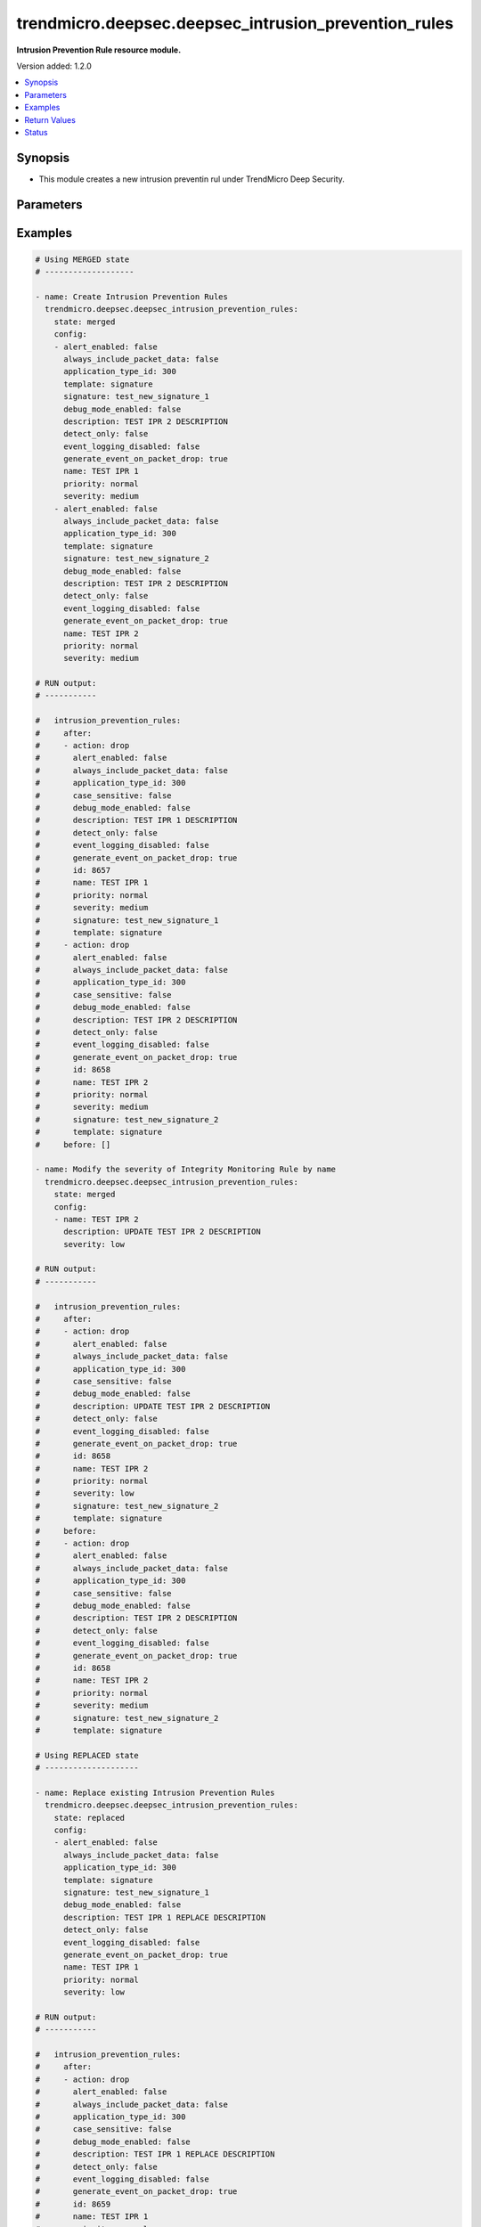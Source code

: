 .. _trendmicro.deepsec.deepsec_intrusion_prevention_rules_module:


*****************************************************
trendmicro.deepsec.deepsec_intrusion_prevention_rules
*****************************************************

**Intrusion Prevention Rule resource module.**


Version added: 1.2.0

.. contents::
   :local:
   :depth: 1


Synopsis
--------
- This module creates a new intrusion preventin rul under TrendMicro Deep Security.




Parameters
----------

.. raw:: html

    <table  border=0 cellpadding=0 class="documentation-table">
        <tr>
            <th colspan="2">Parameter</th>
            <th>Choices/<font color="blue">Defaults</font></th>
            <th width="100%">Comments</th>
        </tr>
            <tr>
                <td colspan="2">
                    <div class="ansibleOptionAnchor" id="parameter-"></div>
                    <b>config</b>
                    <a class="ansibleOptionLink" href="#parameter-" title="Permalink to this option"></a>
                    <div style="font-size: small">
                        <span style="color: purple">list</span>
                         / <span style="color: purple">elements=dictionary</span>
                    </div>
                </td>
                <td>
                </td>
                <td>
                        <div>Intrusion prevention rules config</div>
                </td>
            </tr>
                                <tr>
                    <td class="elbow-placeholder"></td>
                <td colspan="1">
                    <div class="ansibleOptionAnchor" id="parameter-"></div>
                    <b>action</b>
                    <a class="ansibleOptionLink" href="#parameter-" title="Permalink to this option"></a>
                    <div style="font-size: small">
                        <span style="color: purple">string</span>
                    </div>
                </td>
                <td>
                        <ul style="margin: 0; padding: 0"><b>Choices:</b>
                                    <li>drop</li>
                                    <li>log-only</li>
                        </ul>
                </td>
                <td>
                        <div>Action to apply if the rule is triggered. Applicable to custom rules with template type signature or start-end-patterns.</div>
                </td>
            </tr>
            <tr>
                    <td class="elbow-placeholder"></td>
                <td colspan="1">
                    <div class="ansibleOptionAnchor" id="parameter-"></div>
                    <b>alert_enabled</b>
                    <a class="ansibleOptionLink" href="#parameter-" title="Permalink to this option"></a>
                    <div style="font-size: small">
                        <span style="color: purple">boolean</span>
                    </div>
                </td>
                <td>
                        <ul style="margin: 0; padding: 0"><b>Choices:</b>
                                    <li>no</li>
                                    <li>yes</li>
                        </ul>
                </td>
                <td>
                        <div>Enable to raise an alert when the rule logs an event.</div>
                </td>
            </tr>
            <tr>
                    <td class="elbow-placeholder"></td>
                <td colspan="1">
                    <div class="ansibleOptionAnchor" id="parameter-"></div>
                    <b>always_include_packet_data</b>
                    <a class="ansibleOptionLink" href="#parameter-" title="Permalink to this option"></a>
                    <div style="font-size: small">
                        <span style="color: purple">boolean</span>
                    </div>
                </td>
                <td>
                        <ul style="margin: 0; padding: 0"><b>Choices:</b>
                                    <li>no</li>
                                    <li>yes</li>
                        </ul>
                </td>
                <td>
                        <div>Enabled to include package data in the event logs. Not available if event logging disabled is true.</div>
                </td>
            </tr>
            <tr>
                    <td class="elbow-placeholder"></td>
                <td colspan="1">
                    <div class="ansibleOptionAnchor" id="parameter-"></div>
                    <b>application_type_id</b>
                    <a class="ansibleOptionLink" href="#parameter-" title="Permalink to this option"></a>
                    <div style="font-size: small">
                        <span style="color: purple">integer</span>
                    </div>
                </td>
                <td>
                </td>
                <td>
                        <div>ID of the application type for the IntrusionPreventionRule.</div>
                </td>
            </tr>
            <tr>
                    <td class="elbow-placeholder"></td>
                <td colspan="1">
                    <div class="ansibleOptionAnchor" id="parameter-"></div>
                    <b>can_be_assigned_alone</b>
                    <a class="ansibleOptionLink" href="#parameter-" title="Permalink to this option"></a>
                    <div style="font-size: small">
                        <span style="color: purple">boolean</span>
                    </div>
                </td>
                <td>
                        <ul style="margin: 0; padding: 0"><b>Choices:</b>
                                    <li>no</li>
                                    <li>yes</li>
                        </ul>
                </td>
                <td>
                        <div>Intrusion prevention rule can be assigned by self. Applicaple only with GET call. Not applicaple param with Create/Modify POST call</div>
                </td>
            </tr>
            <tr>
                    <td class="elbow-placeholder"></td>
                <td colspan="1">
                    <div class="ansibleOptionAnchor" id="parameter-"></div>
                    <b>case_sensitive</b>
                    <a class="ansibleOptionLink" href="#parameter-" title="Permalink to this option"></a>
                    <div style="font-size: small">
                        <span style="color: purple">boolean</span>
                    </div>
                </td>
                <td>
                        <ul style="margin: 0; padding: 0"><b>Choices:</b>
                                    <li>no</li>
                                    <li>yes</li>
                        </ul>
                </td>
                <td>
                        <div>Enable to make signatures and patterns case sensitive. Applicable to custom rules with template type signature or start-end-patterns.</div>
                </td>
            </tr>
            <tr>
                    <td class="elbow-placeholder"></td>
                <td colspan="1">
                    <div class="ansibleOptionAnchor" id="parameter-"></div>
                    <b>condition</b>
                    <a class="ansibleOptionLink" href="#parameter-" title="Permalink to this option"></a>
                    <div style="font-size: small">
                        <span style="color: purple">string</span>
                    </div>
                </td>
                <td>
                        <ul style="margin: 0; padding: 0"><b>Choices:</b>
                                    <li>all</li>
                                    <li>any</li>
                                    <li>none</li>
                        </ul>
                </td>
                <td>
                        <div>Condition to determine if the rule is triggered. Applicable to custom rules with template type start-end-patterns.</div>
                </td>
            </tr>
            <tr>
                    <td class="elbow-placeholder"></td>
                <td colspan="1">
                    <div class="ansibleOptionAnchor" id="parameter-"></div>
                    <b>context_id</b>
                    <a class="ansibleOptionLink" href="#parameter-" title="Permalink to this option"></a>
                    <div style="font-size: small">
                        <span style="color: purple">integer</span>
                    </div>
                </td>
                <td>
                </td>
                <td>
                        <div>ID of the context in which the rule is applied.</div>
                </td>
            </tr>
            <tr>
                    <td class="elbow-placeholder"></td>
                <td colspan="1">
                    <div class="ansibleOptionAnchor" id="parameter-"></div>
                    <b>custom_xml</b>
                    <a class="ansibleOptionLink" href="#parameter-" title="Permalink to this option"></a>
                    <div style="font-size: small">
                        <span style="color: purple">string</span>
                    </div>
                </td>
                <td>
                </td>
                <td>
                        <div>The custom XML used to define the rule. Applicable to custom rules with template type custom.</div>
                </td>
            </tr>
            <tr>
                    <td class="elbow-placeholder"></td>
                <td colspan="1">
                    <div class="ansibleOptionAnchor" id="parameter-"></div>
                    <b>cve</b>
                    <a class="ansibleOptionLink" href="#parameter-" title="Permalink to this option"></a>
                    <div style="font-size: small">
                        <span style="color: purple">list</span>
                         / <span style="color: purple">elements=string</span>
                    </div>
                </td>
                <td>
                </td>
                <td>
                        <div>List of CVEs associated with the IntrusionPreventionRule.</div>
                </td>
            </tr>
            <tr>
                    <td class="elbow-placeholder"></td>
                <td colspan="1">
                    <div class="ansibleOptionAnchor" id="parameter-"></div>
                    <b>cvss_score</b>
                    <a class="ansibleOptionLink" href="#parameter-" title="Permalink to this option"></a>
                    <div style="font-size: small">
                        <span style="color: purple">string</span>
                    </div>
                </td>
                <td>
                </td>
                <td>
                        <div>A measure of the severity of the vulnerability according the National Vulnerability Database.</div>
                </td>
            </tr>
            <tr>
                    <td class="elbow-placeholder"></td>
                <td colspan="1">
                    <div class="ansibleOptionAnchor" id="parameter-"></div>
                    <b>debug_mode_enabled</b>
                    <a class="ansibleOptionLink" href="#parameter-" title="Permalink to this option"></a>
                    <div style="font-size: small">
                        <span style="color: purple">boolean</span>
                    </div>
                </td>
                <td>
                        <ul style="margin: 0; padding: 0"><b>Choices:</b>
                                    <li>no</li>
                                    <li>yes</li>
                        </ul>
                </td>
                <td>
                        <div>Enable to log additional packets preceeding and following the packet that the rule detected. Not available if event logging disabled is true.</div>
                </td>
            </tr>
            <tr>
                    <td class="elbow-placeholder"></td>
                <td colspan="1">
                    <div class="ansibleOptionAnchor" id="parameter-"></div>
                    <b>depends_on_rule_ids</b>
                    <a class="ansibleOptionLink" href="#parameter-" title="Permalink to this option"></a>
                    <div style="font-size: small">
                        <span style="color: purple">list</span>
                         / <span style="color: purple">elements=integer</span>
                    </div>
                </td>
                <td>
                </td>
                <td>
                        <div>IDs of intrusion prevention rules the rule depends on, which will be automatically assigned if this rule is assigned.</div>
                </td>
            </tr>
            <tr>
                    <td class="elbow-placeholder"></td>
                <td colspan="1">
                    <div class="ansibleOptionAnchor" id="parameter-"></div>
                    <b>description</b>
                    <a class="ansibleOptionLink" href="#parameter-" title="Permalink to this option"></a>
                    <div style="font-size: small">
                        <span style="color: purple">string</span>
                    </div>
                </td>
                <td>
                </td>
                <td>
                        <div>Description of the IntrusionPreventionRule.</div>
                </td>
            </tr>
            <tr>
                    <td class="elbow-placeholder"></td>
                <td colspan="1">
                    <div class="ansibleOptionAnchor" id="parameter-"></div>
                    <b>detect_only</b>
                    <a class="ansibleOptionLink" href="#parameter-" title="Permalink to this option"></a>
                    <div style="font-size: small">
                        <span style="color: purple">boolean</span>
                    </div>
                </td>
                <td>
                        <ul style="margin: 0; padding: 0"><b>Choices:</b>
                                    <li>no</li>
                                    <li>yes</li>
                        </ul>
                </td>
                <td>
                        <div>In detect mode, the rule creates an event log and does not interfere with traffic.</div>
                </td>
            </tr>
            <tr>
                    <td class="elbow-placeholder"></td>
                <td colspan="1">
                    <div class="ansibleOptionAnchor" id="parameter-"></div>
                    <b>end</b>
                    <a class="ansibleOptionLink" href="#parameter-" title="Permalink to this option"></a>
                    <div style="font-size: small">
                        <span style="color: purple">string</span>
                    </div>
                </td>
                <td>
                </td>
                <td>
                        <div>End pattern of the rule. Applicable to custom rules with template type start-end-patterns.</div>
                </td>
            </tr>
            <tr>
                    <td class="elbow-placeholder"></td>
                <td colspan="1">
                    <div class="ansibleOptionAnchor" id="parameter-"></div>
                    <b>event_logging_disabled</b>
                    <a class="ansibleOptionLink" href="#parameter-" title="Permalink to this option"></a>
                    <div style="font-size: small">
                        <span style="color: purple">boolean</span>
                    </div>
                </td>
                <td>
                        <ul style="margin: 0; padding: 0"><b>Choices:</b>
                                    <li>no</li>
                                    <li>yes</li>
                        </ul>
                </td>
                <td>
                        <div>Enable to prevent event logs from being created when the rule is triggered. Not available if detect only is true.</div>
                </td>
            </tr>
            <tr>
                    <td class="elbow-placeholder"></td>
                <td colspan="1">
                    <div class="ansibleOptionAnchor" id="parameter-"></div>
                    <b>generate_event_on_packet_drop</b>
                    <a class="ansibleOptionLink" href="#parameter-" title="Permalink to this option"></a>
                    <div style="font-size: small">
                        <span style="color: purple">boolean</span>
                    </div>
                </td>
                <td>
                        <ul style="margin: 0; padding: 0"><b>Choices:</b>
                                    <li>no</li>
                                    <li>yes</li>
                        </ul>
                </td>
                <td>
                        <div>Generate an event every time a packet is dropped for the rule. Not available if event logging disabled is true.</div>
                </td>
            </tr>
            <tr>
                    <td class="elbow-placeholder"></td>
                <td colspan="1">
                    <div class="ansibleOptionAnchor" id="parameter-"></div>
                    <b>id</b>
                    <a class="ansibleOptionLink" href="#parameter-" title="Permalink to this option"></a>
                    <div style="font-size: small">
                        <span style="color: purple">integer</span>
                    </div>
                </td>
                <td>
                </td>
                <td>
                        <div>ID for the Intrusion prevention rule. Applicaple only with GET call Not applicaple param with Create/Modify POST call</div>
                </td>
            </tr>
            <tr>
                    <td class="elbow-placeholder"></td>
                <td colspan="1">
                    <div class="ansibleOptionAnchor" id="parameter-"></div>
                    <b>identifier</b>
                    <a class="ansibleOptionLink" href="#parameter-" title="Permalink to this option"></a>
                    <div style="font-size: small">
                        <span style="color: purple">string</span>
                    </div>
                </td>
                <td>
                </td>
                <td>
                        <div>Identifier for the Intrusion prevention rule. Applicaple only with GET call. Not applicaple param with Create/Modify POST call</div>
                </td>
            </tr>
            <tr>
                    <td class="elbow-placeholder"></td>
                <td colspan="1">
                    <div class="ansibleOptionAnchor" id="parameter-"></div>
                    <b>last_updated</b>
                    <a class="ansibleOptionLink" href="#parameter-" title="Permalink to this option"></a>
                    <div style="font-size: small">
                        <span style="color: purple">integer</span>
                    </div>
                </td>
                <td>
                </td>
                <td>
                        <div>Timestamp of the last rule modification, in milliseconds since epoch.</div>
                </td>
            </tr>
            <tr>
                    <td class="elbow-placeholder"></td>
                <td colspan="1">
                    <div class="ansibleOptionAnchor" id="parameter-"></div>
                    <b>minimum_agent_version</b>
                    <a class="ansibleOptionLink" href="#parameter-" title="Permalink to this option"></a>
                    <div style="font-size: small">
                        <span style="color: purple">string</span>
                    </div>
                </td>
                <td>
                </td>
                <td>
                        <div>Version of the Deep Security agent or appliance required to support the rule.</div>
                </td>
            </tr>
            <tr>
                    <td class="elbow-placeholder"></td>
                <td colspan="1">
                    <div class="ansibleOptionAnchor" id="parameter-"></div>
                    <b>name</b>
                    <a class="ansibleOptionLink" href="#parameter-" title="Permalink to this option"></a>
                    <div style="font-size: small">
                        <span style="color: purple">string</span>
                    </div>
                </td>
                <td>
                </td>
                <td>
                        <div>Name of the IntrusionPreventionRule.</div>
                </td>
            </tr>
            <tr>
                    <td class="elbow-placeholder"></td>
                <td colspan="1">
                    <div class="ansibleOptionAnchor" id="parameter-"></div>
                    <b>original_issue</b>
                    <a class="ansibleOptionLink" href="#parameter-" title="Permalink to this option"></a>
                    <div style="font-size: small">
                        <span style="color: purple">integer</span>
                    </div>
                </td>
                <td>
                </td>
                <td>
                        <div>Timestamp of the date the rule was released, in milliseconds since epoch.</div>
                </td>
            </tr>
            <tr>
                    <td class="elbow-placeholder"></td>
                <td colspan="1">
                    <div class="ansibleOptionAnchor" id="parameter-"></div>
                    <b>patterns</b>
                    <a class="ansibleOptionLink" href="#parameter-" title="Permalink to this option"></a>
                    <div style="font-size: small">
                        <span style="color: purple">list</span>
                         / <span style="color: purple">elements=string</span>
                    </div>
                </td>
                <td>
                </td>
                <td>
                        <div>Body patterns of the rule, which must be found between start and end patterns. Applicable to custom rules with template type start-end-patterns.</div>
                </td>
            </tr>
            <tr>
                    <td class="elbow-placeholder"></td>
                <td colspan="1">
                    <div class="ansibleOptionAnchor" id="parameter-"></div>
                    <b>priority</b>
                    <a class="ansibleOptionLink" href="#parameter-" title="Permalink to this option"></a>
                    <div style="font-size: small">
                        <span style="color: purple">string</span>
                    </div>
                </td>
                <td>
                        <ul style="margin: 0; padding: 0"><b>Choices:</b>
                                    <li>lowest</li>
                                    <li>low</li>
                                    <li>normal</li>
                                    <li>high</li>
                                    <li>highest</li>
                        </ul>
                </td>
                <td>
                        <div>Priority level of the rule. Higher priority rules are applied before lower priority rules.</div>
                </td>
            </tr>
            <tr>
                    <td class="elbow-placeholder"></td>
                <td colspan="1">
                    <div class="ansibleOptionAnchor" id="parameter-"></div>
                    <b>recommendations_mode</b>
                    <a class="ansibleOptionLink" href="#parameter-" title="Permalink to this option"></a>
                    <div style="font-size: small">
                        <span style="color: purple">string</span>
                    </div>
                </td>
                <td>
                        <ul style="margin: 0; padding: 0"><b>Choices:</b>
                                    <li>enabled</li>
                                    <li>ignored</li>
                                    <li>unknown</li>
                                    <li>disabled</li>
                        </ul>
                </td>
                <td>
                        <div>Indicates whether recommendation scans consider the IntrusionPreventionRule. Can be set to enabled or ignored. Custom rules cannot be recommended.</div>
                </td>
            </tr>
            <tr>
                    <td class="elbow-placeholder"></td>
                <td colspan="1">
                    <div class="ansibleOptionAnchor" id="parameter-"></div>
                    <b>schedule_id</b>
                    <a class="ansibleOptionLink" href="#parameter-" title="Permalink to this option"></a>
                    <div style="font-size: small">
                        <span style="color: purple">integer</span>
                    </div>
                </td>
                <td>
                </td>
                <td>
                        <div>ID of the schedule which defines times during which the rule is active.</div>
                </td>
            </tr>
            <tr>
                    <td class="elbow-placeholder"></td>
                <td colspan="1">
                    <div class="ansibleOptionAnchor" id="parameter-"></div>
                    <b>severity</b>
                    <a class="ansibleOptionLink" href="#parameter-" title="Permalink to this option"></a>
                    <div style="font-size: small">
                        <span style="color: purple">string</span>
                    </div>
                </td>
                <td>
                        <ul style="margin: 0; padding: 0"><b>Choices:</b>
                                    <li>low</li>
                                    <li>medium</li>
                                    <li>high</li>
                                    <li>critical</li>
                        </ul>
                </td>
                <td>
                        <div>Severity level of the rule. Severity levels can be used as sorting criteria and affect event rankings.</div>
                </td>
            </tr>
            <tr>
                    <td class="elbow-placeholder"></td>
                <td colspan="1">
                    <div class="ansibleOptionAnchor" id="parameter-"></div>
                    <b>signature</b>
                    <a class="ansibleOptionLink" href="#parameter-" title="Permalink to this option"></a>
                    <div style="font-size: small">
                        <span style="color: purple">string</span>
                    </div>
                </td>
                <td>
                </td>
                <td>
                        <div>Signature of the rule. Applicable to custom rules with template type signature.</div>
                </td>
            </tr>
            <tr>
                    <td class="elbow-placeholder"></td>
                <td colspan="1">
                    <div class="ansibleOptionAnchor" id="parameter-"></div>
                    <b>start</b>
                    <a class="ansibleOptionLink" href="#parameter-" title="Permalink to this option"></a>
                    <div style="font-size: small">
                        <span style="color: purple">string</span>
                    </div>
                </td>
                <td>
                </td>
                <td>
                        <div>Start pattern of the rule. Applicable to custom rules with template type start-end-patterns.</div>
                </td>
            </tr>
            <tr>
                    <td class="elbow-placeholder"></td>
                <td colspan="1">
                    <div class="ansibleOptionAnchor" id="parameter-"></div>
                    <b>template</b>
                    <a class="ansibleOptionLink" href="#parameter-" title="Permalink to this option"></a>
                    <div style="font-size: small">
                        <span style="color: purple">string</span>
                    </div>
                </td>
                <td>
                        <ul style="margin: 0; padding: 0"><b>Choices:</b>
                                    <li>signature</li>
                                    <li>start-end-patterns</li>
                                    <li>custom</li>
                        </ul>
                </td>
                <td>
                        <div>Type of template for the IntrusionPreventionRule. Applicable only to custom rules.</div>
                </td>
            </tr>
            <tr>
                    <td class="elbow-placeholder"></td>
                <td colspan="1">
                    <div class="ansibleOptionAnchor" id="parameter-"></div>
                    <b>type</b>
                    <a class="ansibleOptionLink" href="#parameter-" title="Permalink to this option"></a>
                    <div style="font-size: small">
                        <span style="color: purple">string</span>
                    </div>
                </td>
                <td>
                        <ul style="margin: 0; padding: 0"><b>Choices:</b>
                                    <li>custom</li>
                                    <li>smart</li>
                                    <li>vulnerability</li>
                                    <li>exploit</li>
                                    <li>hidden</li>
                                    <li>policy</li>
                                    <li>info</li>
                        </ul>
                </td>
                <td>
                        <div>Type of IntrusionPreventionRule.</div>
                </td>
            </tr>

            <tr>
                <td colspan="2">
                    <div class="ansibleOptionAnchor" id="parameter-"></div>
                    <b>state</b>
                    <a class="ansibleOptionLink" href="#parameter-" title="Permalink to this option"></a>
                    <div style="font-size: small">
                        <span style="color: purple">string</span>
                    </div>
                </td>
                <td>
                        <ul style="margin: 0; padding: 0"><b>Choices:</b>
                                    <li>merged</li>
                                    <li>replaced</li>
                                    <li>deleted</li>
                                    <li>gathered</li>
                        </ul>
                        <b>Default:</b><br/><div style="color: blue">"present"</div>
                </td>
                <td>
                        <div>The state the configuration should be left in</div>
                        <div>The state <em>gathered</em> will get the module API configuration from the device and transform it into structured data in the format as per the module argspec and the value is returned in the <em>gathered</em> key within the result.</div>
                </td>
            </tr>
    </table>
    <br/>




Examples
--------

.. code-block:: yaml

    # Using MERGED state
    # -------------------

    - name: Create Intrusion Prevention Rules
      trendmicro.deepsec.deepsec_intrusion_prevention_rules:
        state: merged
        config:
        - alert_enabled: false
          always_include_packet_data: false
          application_type_id: 300
          template: signature
          signature: test_new_signature_1
          debug_mode_enabled: false
          description: TEST IPR 2 DESCRIPTION
          detect_only: false
          event_logging_disabled: false
          generate_event_on_packet_drop: true
          name: TEST IPR 1
          priority: normal
          severity: medium
        - alert_enabled: false
          always_include_packet_data: false
          application_type_id: 300
          template: signature
          signature: test_new_signature_2
          debug_mode_enabled: false
          description: TEST IPR 2 DESCRIPTION
          detect_only: false
          event_logging_disabled: false
          generate_event_on_packet_drop: true
          name: TEST IPR 2
          priority: normal
          severity: medium

    # RUN output:
    # -----------

    #   intrusion_prevention_rules:
    #     after:
    #     - action: drop
    #       alert_enabled: false
    #       always_include_packet_data: false
    #       application_type_id: 300
    #       case_sensitive: false
    #       debug_mode_enabled: false
    #       description: TEST IPR 1 DESCRIPTION
    #       detect_only: false
    #       event_logging_disabled: false
    #       generate_event_on_packet_drop: true
    #       id: 8657
    #       name: TEST IPR 1
    #       priority: normal
    #       severity: medium
    #       signature: test_new_signature_1
    #       template: signature
    #     - action: drop
    #       alert_enabled: false
    #       always_include_packet_data: false
    #       application_type_id: 300
    #       case_sensitive: false
    #       debug_mode_enabled: false
    #       description: TEST IPR 2 DESCRIPTION
    #       detect_only: false
    #       event_logging_disabled: false
    #       generate_event_on_packet_drop: true
    #       id: 8658
    #       name: TEST IPR 2
    #       priority: normal
    #       severity: medium
    #       signature: test_new_signature_2
    #       template: signature
    #     before: []

    - name: Modify the severity of Integrity Monitoring Rule by name
      trendmicro.deepsec.deepsec_intrusion_prevention_rules:
        state: merged
        config:
        - name: TEST IPR 2
          description: UPDATE TEST IPR 2 DESCRIPTION
          severity: low

    # RUN output:
    # -----------

    #   intrusion_prevention_rules:
    #     after:
    #     - action: drop
    #       alert_enabled: false
    #       always_include_packet_data: false
    #       application_type_id: 300
    #       case_sensitive: false
    #       debug_mode_enabled: false
    #       description: UPDATE TEST IPR 2 DESCRIPTION
    #       detect_only: false
    #       event_logging_disabled: false
    #       generate_event_on_packet_drop: true
    #       id: 8658
    #       name: TEST IPR 2
    #       priority: normal
    #       severity: low
    #       signature: test_new_signature_2
    #       template: signature
    #     before:
    #     - action: drop
    #       alert_enabled: false
    #       always_include_packet_data: false
    #       application_type_id: 300
    #       case_sensitive: false
    #       debug_mode_enabled: false
    #       description: TEST IPR 2 DESCRIPTION
    #       detect_only: false
    #       event_logging_disabled: false
    #       generate_event_on_packet_drop: true
    #       id: 8658
    #       name: TEST IPR 2
    #       priority: normal
    #       severity: medium
    #       signature: test_new_signature_2
    #       template: signature

    # Using REPLACED state
    # --------------------

    - name: Replace existing Intrusion Prevention Rules
      trendmicro.deepsec.deepsec_intrusion_prevention_rules:
        state: replaced
        config:
        - alert_enabled: false
          always_include_packet_data: false
          application_type_id: 300
          template: signature
          signature: test_new_signature_1
          debug_mode_enabled: false
          description: TEST IPR 1 REPLACE DESCRIPTION
          detect_only: false
          event_logging_disabled: false
          generate_event_on_packet_drop: true
          name: TEST IPR 1
          priority: normal
          severity: low

    # RUN output:
    # -----------

    #   intrusion_prevention_rules:
    #     after:
    #     - action: drop
    #       alert_enabled: false
    #       always_include_packet_data: false
    #       application_type_id: 300
    #       case_sensitive: false
    #       debug_mode_enabled: false
    #       description: TEST IPR 1 REPLACE DESCRIPTION
    #       detect_only: false
    #       event_logging_disabled: false
    #       generate_event_on_packet_drop: true
    #       id: 8659
    #       name: TEST IPR 1
    #       priority: normal
    #       severity: low
    #       signature: test_new_signature_1
    #       template: signature
    #     before:
    #     - action: drop
    #       alert_enabled: false
    #       always_include_packet_data: false
    #       application_type_id: 300
    #       case_sensitive: false
    #       debug_mode_enabled: false
    #       description: TEST IPR 1 DESCRIPTION
    #       detect_only: false
    #       event_logging_disabled: false
    #       generate_event_on_packet_drop: true
    #       id: 8657
    #       name: TEST IPR 1
    #       priority: normal
    #       severity: medium
    #       signature: test_new_signature_1
    #       template: signature

    # Using GATHERED state
    # --------------------

    - name: Gather Intrusion Prevention Rules by IPR names
      trendmicro.deepsec.deepsec_intrusion_prevention_rules:
        state: gathered
        config:
        - name: TEST IPR 1
        - name: TEST IPR 2

    # RUN output:
    # -----------

    # gathered:
    #   - action: drop
    #     alert_enabled: false
    #     always_include_packet_data: false
    #     application_type_id: 300
    #     case_sensitive: false
    #     debug_mode_enabled: false
    #     description: TEST IPR 1 DESCRIPTION
    #     detect_only: false
    #     event_logging_disabled: false
    #     generate_event_on_packet_drop: true
    #     id: 8659
    #     name: TEST IPR 1
    #     priority: normal
    #     severity: medium
    #     signature: test_new_signature_1
    #     template: signature
    #   - action: drop
    #     alert_enabled: false
    #     always_include_packet_data: false
    #     application_type_id: 300
    #     case_sensitive: false
    #     debug_mode_enabled: false
    #     description: TEST IPR 2 DESCRIPTION
    #     detect_only: false
    #     event_logging_disabled: false
    #     generate_event_on_packet_drop: true
    #     id: 8658
    #     name: TEST IPR 2
    #     priority: normal
    #     severity: medium
    #     signature: test_new_signature_2
    #     template: signature

    - name: Gather ALL of the Intrusion Prevention Rules
      trendmicro.deepsec.deepsec_intrusion_prevention_rules:
        state: gathered

    # Using DELETED state
    # -------------------

    - name: Delete Intrusion Prevention Rules
      trendmicro.deepsec.deepsec_intrusion_prevention_rules:
        state: deleted
        config:
        - name: TEST IPR 1
        - name: TEST IPR 2

    # RUN output:
    # -----------

    #   intrusion_prevention_rules:
    #     after: []
    #     before:
    #     - action: drop
    #       alert_enabled: false
    #       always_include_packet_data: false
    #       application_type_id: 300
    #       case_sensitive: false
    #       debug_mode_enabled: false
    #       description: TEST IPR 1 DESCRIPTION
    #       detect_only: false
    #       event_logging_disabled: false
    #       generate_event_on_packet_drop: true
    #       id: 8659
    #       name: TEST IPR 1
    #       priority: normal
    #       severity: medium
    #       signature: test_new_signature_1
    #       template: signature
    #     - action: drop
    #       alert_enabled: false
    #       always_include_packet_data: false
    #       application_type_id: 300
    #       case_sensitive: false
    #       debug_mode_enabled: false
    #       description: TEST IPR 2 DESCRIPTION
    #       detect_only: false
    #       event_logging_disabled: false
    #       generate_event_on_packet_drop: true
    #       id: 8658
    #       name: TEST IPR 2
    #       priority: normal
    #       severity: medium
    #       signature: test_new_signature_2
    #       template: signature



Return Values
-------------
Common return values are documented `here <https://docs.ansible.com/ansible/latest/reference_appendices/common_return_values.html#common-return-values>`_, the following are the fields unique to this module:

.. raw:: html

    <table border=0 cellpadding=0 class="documentation-table">
        <tr>
            <th colspan="1">Key</th>
            <th>Returned</th>
            <th width="100%">Description</th>
        </tr>
            <tr>
                <td colspan="1">
                    <div class="ansibleOptionAnchor" id="return-"></div>
                    <b>after</b>
                    <a class="ansibleOptionLink" href="#return-" title="Permalink to this return value"></a>
                    <div style="font-size: small">
                      <span style="color: purple">list</span>
                    </div>
                </td>
                <td>when changed</td>
                <td>
                            <div>The configuration as structured data after module completion.</div>
                    <br/>
                        <div style="font-size: smaller"><b>Sample:</b></div>
                        <div style="font-size: smaller; color: blue; word-wrap: break-word; word-break: break-all;">The configuration returned will always be in the same format of the parameters above.</div>
                </td>
            </tr>
            <tr>
                <td colspan="1">
                    <div class="ansibleOptionAnchor" id="return-"></div>
                    <b>before</b>
                    <a class="ansibleOptionLink" href="#return-" title="Permalink to this return value"></a>
                    <div style="font-size: small">
                      <span style="color: purple">list</span>
                    </div>
                </td>
                <td>always</td>
                <td>
                            <div>The configuration as structured data prior to module invocation.</div>
                    <br/>
                        <div style="font-size: smaller"><b>Sample:</b></div>
                        <div style="font-size: smaller; color: blue; word-wrap: break-word; word-break: break-all;">The configuration returned will always be in the same format of the parameters above.</div>
                </td>
            </tr>
    </table>
    <br/><br/>


Status
------


Authors
~~~~~~~

- Ansible Security Automation Team (@justjais) <https://github.com/ansible-security>"
